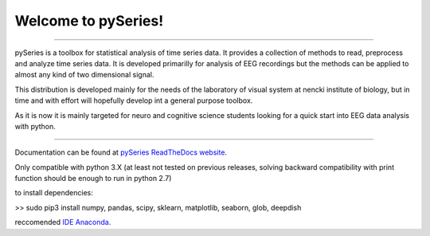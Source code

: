 Welcome to pySeries!
====================
----


pySeries is a toolbox for statistical analysis of time series data. It provides a collection of methods to read, preprocess and analyze time series data. It is developed primarilly for analysis of EEG recordings but the methods can be applied to almost any kind of two dimensional signal. 

This distribution is developed mainly for the needs of the laboratory of visual system at nencki institute of biology, but in time and with effort will hopefully develop int a general purpose toolbox.

As it is now it is mainly targeted for neuro and cognitive science students looking for a quick start into EEG data analysis with python.

----

Documentation can be found at `pySeries ReadTheDocs website <http://pyseries.readthedocs.org/en/latest/>`_.


Only compatible with python 3.X (at least not tested on previous releases, solving backward compatibility with print function should be enough to run in python 2.7)

to install dependencies:

>> sudo pip3 install numpy, pandas, scipy, sklearn, matplotlib, seaborn, glob, deepdish

reccomended `IDE Anaconda <https://www.continuum.io/downloads>`_.


